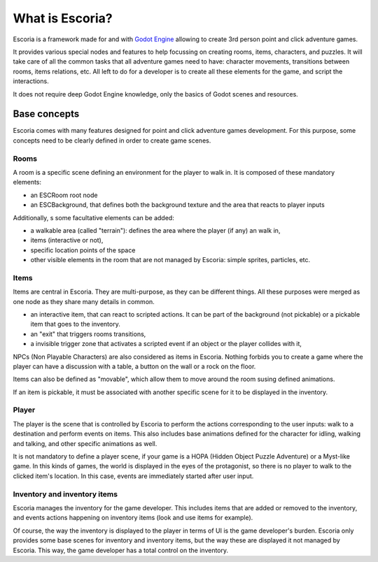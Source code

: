 What is Escoria?
================

Escoria is a framework made for and with `Godot Engine`_ allowing to
create 3rd person point and click adventure games.

It provides various special nodes and features to help focussing on creating
rooms, items, characters, and puzzles. It will take care of all the common
tasks that all adventure games need to have: character movements, transitions
between rooms, items relations, etc. All left to do for a developer is to
create all these elements for the game, and script the interactions.

It does not require deep Godot Engine knowledge, only the basics of Godot
scenes and resources.

Base concepts
-------------

Escoria comes with many features designed for point and click adventure games
development. For this purpose, some concepts need to be clearly defined in
order to create game scenes.

Rooms
~~~~~

A room is a specific scene defining an environment for the player to walk in.
It is composed of these mandatory elements:

- an ESCRoom root node
- an ESCBackground, that defines both the background texture and the area that
  reacts to player inputs

Additionally, s some facultative elements can be added:

- a walkable area (called "terrain"): defines the area where the player
  (if any) an walk in,
- items (interactive or not),
- specific location points of the space
- other visible elements in the room that are not managed by Escoria: simple
  sprites, particles, etc.

Items
~~~~~

Items are central in Escoria. They are multi-purpose, as they can be different
things. All these purposes were merged as one node as they share many details
in common.

- an interactive item, that can react to scripted actions. It can be part of
  the background (not pickable) or a pickable item that goes to the inventory.
- an "exit" that triggers rooms transitions,
- a invisible trigger zone that activates a scripted event if an object or the
  player collides with it,

NPCs (Non Playable Characters) are also considered as items in Escoria.
Nothing forbids you to create a game where the player can have a discussion
with a table, a button on the wall or a rock on the floor.

Items can also be defined as "movable", which allow them to move around the
room susing defined animations.

If an item is pickable, it must be associated with another specific scene for
it to be displayed in the inventory.


Player
~~~~~~

The player is the scene that is controlled by Escoria to perform the actions
corresponding to the user inputs: walk to a destination and perform events on
items. This also includes base animations defined for the character for
idling, walking and talking, and other specific animations as well.

It is not mandatory to define a player scene, if your game is a HOPA (Hidden
Object Puzzle Adventure) or a Myst-like game. In this kinds of games, the
world is displayed in the eyes of the protagonist, so there is no player to
walk to the clicked item's location. In this case, events are immediately
started after user input.

Inventory and inventory items
~~~~~~~~~~~~~~~~~~~~~~~~~~~~~

Escoria manages the inventory for the game developer. This includes items that
are added or removed to the inventory, and events actions happening on
inventory items (look and use items for example).

Of course, the way the inventory is displayed to the player in terms of UI is
the game developer's burden. Escoria only provides some base scenes for
inventory and inventory items, but the way these are displayed it not managed
by Escoria. This way, the game developer has a total control on the inventory.

.. _`Godot Engine`: https://godotengine.org
